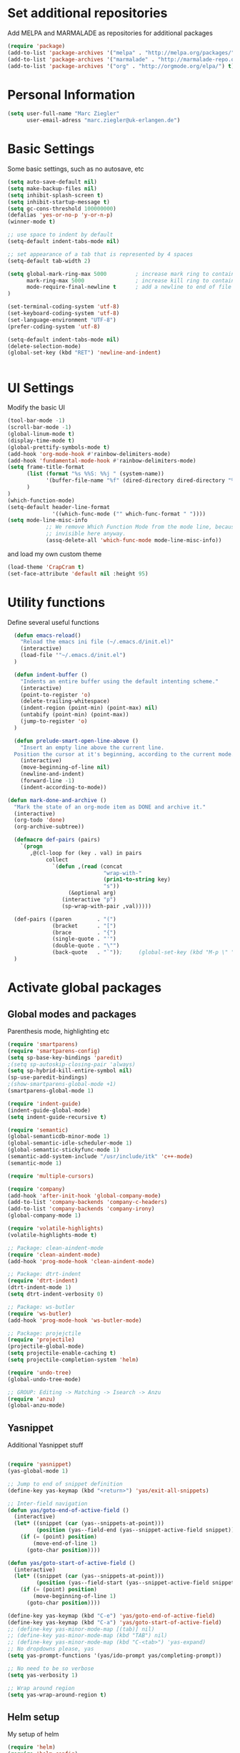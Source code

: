 * Set additional repositories
  Add MELPA and MARMALADE as repositories for additional packages
  #+BEGIN_SRC emacs-lisp
(require 'package)
(add-to-list 'package-archives '("melpa" . "http://melpa.org/packages/"))
(add-to-list 'package-archives '("marmalade" . "http://marmalade-repo.org/packages/"))
(add-to-list 'package-archives '("org" . "http://orgmode.org/elpa/") t)

  #+END_SRC
* Personal Information
  #+BEGIN_SRC emacs-lisp
    (setq user-full-name "Marc Ziegler"
          user-email-adress "marc.ziegler@uk-erlangen.de")
  #+END_SRC
* Basic Settings
  Some basic settings, such as no autosave, etc
  #+BEGIN_SRC emacs-lisp
(setq auto-save-default nil)
(setq make-backup-files nil)
(setq inhibit-splash-screen t)
(setq inhibit-startup-message t)
(setq gc-cons-threshold 100000000)
(defalias 'yes-or-no-p 'y-or-n-p)
(winner-mode t)

;; use space to indent by default
(setq-default indent-tabs-mode nil)

;; set appearance of a tab that is represented by 4 spaces
(setq-default tab-width 2)

(setq global-mark-ring-max 5000         ; increase mark ring to contains 5000 entries
      mark-ring-max 5000                ; increase kill ring to contains 5000 entries
      mode-require-final-newline t      ; add a newline to end of file
)

(set-terminal-coding-system 'utf-8)
(set-keyboard-coding-system 'utf-8)
(set-language-environment "UTF-8")
(prefer-coding-system 'utf-8)

(setq-default indent-tabs-mode nil)
(delete-selection-mode)
(global-set-key (kbd "RET") 'newline-and-indent)


  #+END_SRC

* UI Settings
  Modify the basic UI
  #+BEGIN_SRC emacs-lisp
  (tool-bar-mode -1)
  (scroll-bar-mode -1)
  (global-linum-mode t)
  (display-time-mode t)
  (global-prettify-symbols-mode t)
  (add-hook 'org-mode-hook #'rainbow-delimiters-mode)
  (add-hook 'fundamental-mode-hook #'rainbow-delimiters-mode)
  (setq frame-title-format
        (list (format "%s %%S: %%j " (system-name))
              '(buffer-file-name "%f" (dired-directory dired-directory "%b"))
        )
  )
  (which-function-mode)
  (setq-default header-line-format
                '((which-func-mode ("" which-func-format " "))))
  (setq mode-line-misc-info
              ;; We remove Which Function Mode from the mode line, because it's mostly
              ;; invisible here anyway.
              (assq-delete-all 'which-func-mode mode-line-misc-info))
  #+END_SRC
  and load my own custom theme
  #+BEGIN_SRC emacs-lisp
(load-theme 'CrapCram t)
(set-face-attribute 'default nil :height 95)
  #+END_SRC

* Utility functions
  Define several useful functions
  #+BEGIN_SRC emacs-lisp
    (defun emacs-reload()
      "Reload the emacs ini file (~/.emacs.d/init.el)"
      (interactive)
      (load-file '"~/.emacs.d/init.el")
    )

    (defun indent-buffer ()
      "Indents an entire buffer using the default intenting scheme."
      (interactive)
      (point-to-register 'o)
      (delete-trailing-whitespace)
      (indent-region (point-min) (point-max) nil)
      (untabify (point-min) (point-max))
      (jump-to-register 'o)
    )

    (defun prelude-smart-open-line-above ()
      "Insert an empty line above the current line.
    Position the cursor at it's beginning, according to the current mode."
      (interactive)
      (move-beginning-of-line nil)
      (newline-and-indent)
      (forward-line -1)
      (indent-according-to-mode))

  (defun mark-done-and-archive ()
    "Mark the state of an org-mode item as DONE and archive it."
    (interactive)
    (org-todo 'done)
    (org-archive-subtree))

    (defmacro def-pairs (pairs)
      `(progn
         ,@(cl-loop for (key . val) in pairs
              collect
                `(defun ,(read (concat
                                "wrap-with-"
                                (prin1-to-string key)
                                "s"))
                     (&optional arg)
                   (interactive "p")
                   (sp-wrap-with-pair ,val)))))

    (def-pairs ((paren        . "(")
                (bracket      . "[")
                (brace        . "{")
                (single-quote . "'")
                (double-quote . "\"")
                (back-quote   . "`"));     (global-set-key (kbd "M-p \" ") 'wrap-with-double-quotes)
    )

  #+END_SRC

* Activate global packages
** Global modes and packages
   Parenthesis mode, highlighting etc
   #+BEGIN_SRC emacs-lisp
     (require 'smartparens)
     (require 'smartparens-config)
     (setq sp-base-key-bindings 'paredit)
     ;(setq sp-autoskip-closing-pair 'always)
     (setq sp-hybrid-kill-entire-symbol nil)
     (sp-use-paredit-bindings)
     ;(show-smartparens-global-mode +1)
     (smartparens-global-mode 1)

     (require 'indent-guide)
     (indent-guide-global-mode)
     (setq indent-guide-recursive t)

     (require 'semantic)
     (global-semanticdb-minor-mode 1)
     (global-semantic-idle-scheduler-mode 1)
     (global-semantic-stickyfunc-mode 1)
     (semantic-add-system-include "/usr/include/itk" 'c++-mode)
     (semantic-mode 1)

     (require 'multiple-cursors)

     (require 'company)
     (add-hook 'after-init-hook 'global-company-mode)
     (add-to-list 'company-backends 'company-c-headers)
     (add-to-list 'company-backends 'company-irony)
     (global-company-mode 1)

     (require 'volatile-highlights)
     (volatile-highlights-mode t)

     ;; Package: clean-aindent-mode
     (require 'clean-aindent-mode)
     (add-hook 'prog-mode-hook 'clean-aindent-mode)

     ;; Package: dtrt-indent
     (require 'dtrt-indent)
     (dtrt-indent-mode 1)
     (setq dtrt-indent-verbosity 0)

     ;; Package: ws-butler
     (require 'ws-butler)
     (add-hook 'prog-mode-hook 'ws-butler-mode)

     ;; Package: projejctile
     (require 'projectile)
     (projectile-global-mode)
     (setq projectile-enable-caching t)
     (setq projectile-completion-system 'helm)

     (require 'undo-tree)
     (global-undo-tree-mode)

     ;; GROUP: Editing -> Matching -> Isearch -> Anzu
     (require 'anzu)
     (global-anzu-mode)

   #+END_SRC
** Yasnippet
   Additional Yasnippet stuff
   #+BEGIN_SRC emacs-lisp

      (require 'yasnippet)
      (yas-global-mode 1)

      ;; Jump to end of snippet definition
      (define-key yas-keymap (kbd "<return>") 'yas/exit-all-snippets)

      ;; Inter-field navigation
      (defun yas/goto-end-of-active-field ()
        (interactive)
        (let* ((snippet (car (yas--snippets-at-point)))
               (position (yas--field-end (yas--snippet-active-field snippet))))
          (if (= (point) position)
              (move-end-of-line 1)
            (goto-char position))))

      (defun yas/goto-start-of-active-field ()
        (interactive)
        (let* ((snippet (car (yas--snippets-at-point)))
               (position (yas--field-start (yas--snippet-active-field snippet))))
          (if (= (point) position)
              (move-beginning-of-line 1)
            (goto-char position))))

      (define-key yas-keymap (kbd "C-e") 'yas/goto-end-of-active-field)
      (define-key yas-keymap (kbd "C-a") 'yas/goto-start-of-active-field)
      ;; (define-key yas-minor-mode-map [(tab)] nil)
      ;; (define-key yas-minor-mode-map (kbd "TAB") nil)
      ;; (define-key yas-minor-mode-map (kbd "C-<tab>") 'yas-expand)
      ;; No dropdowns please, yas
      (setq yas-prompt-functions '(yas/ido-prompt yas/completing-prompt))

      ;; No need to be so verbose
      (setq yas-verbosity 1)

      ;; Wrap around region
      (setq yas-wrap-around-region t)
   #+END_SRC
** Helm setup
   My setup of helm
   #+BEGIN_SRC emacs-lisp
(require 'helm)
(require 'helm-config)
(require 'helm-google)
(require 'helm-flycheck)
(require 'helm-flyspell)
(require 'helm-company)

(when (executable-find "curl")
  (setq helm-google-suggest-use-curl-p t))

(setq helm-split-window-in-side-p           t ; open helm buffer inside current window, not occupy whole other window
      helm-move-to-line-cycle-in-source     t ; move to end or beginning of source when reaching top or bottom of source.
      helm-ff-search-library-in-sexp        t ; search for library in `require' and `declare-function' sexp.
      helm-scroll-amount                    8 ; scroll 8 lines other window using M-<next>/M-<prior>
      helm-ff-file-name-history-use-recentf t)

(helm-autoresize-mode t)

(setq helm-apropos-fuzzy-match t)
(setq helm-buffers-fuzzy-matching t
      helm-recentf-fuzzy-match    t)
(setq helm-semantic-fuzzy-match t
      helm-imenu-fuzzy-match    t)


;; Enable helm-gtags-mode
(require 'helm-gtags)

(setq
 helm-gtags-ignore-case t
 helm-gtags-auto-update t
 helm-gtags-use-input-at-cursor t
 helm-gtags-pulse-at-cursor t
 helm-gtags-prefix-key "\C-cg"
 helm-gtags-suggested-key-mapping t
 )

(add-hook 'dired-mode-hook 'helm-gtags-mode)
(add-hook 'eshell-mode-hook 'helm-gtags-mode)
(add-hook 'c-mode-hook 'helm-gtags-mode)
(add-hook 'c++-mode-hook 'helm-gtags-mode)

(require 'helm-grep)

(helm-mode 1)

   #+END_SRC
*** Helm Keybindings
    #+BEGIN_SRC emacs-lisp

(define-key helm-gtags-mode-map (kbd "C-c g a") 'helm-gtags-tags-in-this-function)
(define-key helm-gtags-mode-map (kbd "C-j") 'helm-gtags-select)
(define-key helm-gtags-mode-map (kbd "M-.") 'helm-gtags-dwim)
(define-key helm-gtags-mode-map (kbd "M-,") 'helm-gtags-pop-stack)
(define-key helm-gtags-mode-map (kbd "C-c <") 'helm-gtags-previous-history)
(define-key helm-gtags-mode-map (kbd "C-c >") 'helm-gtags-next-history)

(define-key helm-map (kbd "<tab>") 'helm-execute-persistent-action) ; rebihnd tab to do persistent action
(define-key helm-map (kbd "C-i") 'helm-execute-persistent-action) ; make TAB works in terminal
(define-key helm-map (kbd "C-z")  'helm-select-action) ; list actions using C-z

(define-key helm-grep-mode-map (kbd "<return>")  'helm-grep-mode-jump-other-window)
(define-key helm-grep-mode-map (kbd "n")  'helm-grep-mode-jump-other-window-forward)
(define-key helm-grep-mode-map (kbd "p")  'helm-grep-mode-jump-other-window-backward)

    #+END_SRC
** Magit
   #+BEGIN_SRC emacs-lisp
(require 'magit)
   #+END_SRC
* Programming Stuff
  We add modes for several programming languages and local keybindings
** C++-MODE
   #+BEGIN_SRC emacs-lisp
  ;; setup GDB
  (setq gdb-many-windows t ;; use gdb-many-windows by default
        gdb-show-main t  ;; Non-nil means display source file containing the main routine at startup
  )
  (setq
   c-default-style "linux"
  )
  (defun my-c-mode-common-hook ()
    ;; my customizations for all of c-mode and related modes
    (require 'ede)
    (global-ede-mode)
    (hs-minor-mode)
    (setq flycheck-checker 'c/c++-gcc)
    (flycheck-mode)
    (rainbow-delimiters-mode)
    (turn-on-auto-fill)
    (global-set-key [f6] 'run-cfile)
    (global-set-key [C-c C-y] 'uncomment-region)
    (irony-mode)
  )

  (add-hook 'c-mode-common-hook   'my-c-mode-common-hook)
  (add-hook 'c++-mode-hook 'irony-mode)
  (add-hook 'c-mode-hook 'irony-mode)
  (add-hook 'objc-mode-hook 'irony-mode)

   #+END_SRC

** MATLAB MODE
   #+BEGIN_SRC emacs-lisp
(add-hook 'matlab-mode-hook 'auto-complete-mode)
(add-hook 'matlab-mode-hook #'rainbow-delimiters-mode)
(add-to-list 'auto-mode-alist '("\\.m$" . matlab-mode))
   #+END_SRC

** JULIA MODE
   #+BEGIN_SRC emacs-lisp
(add-hook 'julia-mode-hook #'rainbow-delimiters-mode)
(add-to-list 'auto-mode-alist '("\\.jl$" . julia-mode))
   #+END_SRC


** LISP MODE
   #+BEGIN_SRC emacs-lisp
  (add-hook 'lisp-mode-hook #'rainbow-delimiters-mode)
  (add-to-list 'auto-mode-alist '("\\.el$" . lisp-mode))
   #+END_SRC

** GNUPLOT MODE
   #+BEGIN_SRC emacs-lisp
(autoload 'gnuplot-mode "gnuplot" "gnuplot major mode" t)
(autoload 'gnuplot-make-buffer "gnuplot" "open a buffer in gnuplot mode" t)

(add-to-list 'auto-mode-alist '("\\.gnu$" . gnuplot-mode))
(add-to-list 'auto-mode-alist '("\\.plt$" . gnuplot-mode))

(add-hook 'gnuplot-mode-hook
          (lambda () (local-set-key (kbd "C-c C-c") 'gnuplot-run-buffer)))
(add-hook 'gnuplot-mode-hook #'rainbow-delimiters-mode)
   #+END_SRC

** BASH MODE
   #+BEGIN_SRC emacs-lisp
(add-hook 'shell-script-mode-hook #'rainbow-delimiters-mode)
(add-hook 'shell-script-mode-hook #'rainbow-mode)
(add-hook 'sh-mode-hook #'rainbow-delimiters-mode)
(add-hook 'sh-mode-hook #'rainbow-mode)
   #+END_SRC

** AUCTEX
   Everything that corresponds to latex
   #+BEGIN_SRC emacs-lisp
(require 'company-auctex)
(company-auctex-init)
(setq-default TeX-engine 'xetex)
(setq latex-run-command "xelatex --shell-escape")
(setq-default TeX-PDF-mode t)
(setq-default TeX-master nil)
(add-hook 'TeX-mode-hook
          (lambda ()
      (flyspell-mode 1)
            (TeX-fold-mode 1)
            (add-hook 'find-file-hook 'TeX-fold-buffer t t)
      (local-set-key [C-tab] 'TeX-complete-symbol)
      (local-set-key [C-c C-g] 'TeX-kill-job)
      )
    )

(add-to-list 'auto-mode-alist '("\\.tex$" . TeX-mode))
(add-to-list 'auto-mode-alist '("\\.sty$" . TeX-mode))

(TeX-add-style-hook
 "latex"
 (lambda ()
   (LaTeX-add-environments
    '("frame" LaTeX-env-contents))))

(add-hook 'LaTeX-mode-hook 'turn-on-auto-fill)
(add-hook 'LaTeX-mode-hook
      (lambda()
        (local-set-key [C-tab] 'TeX-complete-symbol)))
(require 'auto-dictionary)
(add-hook 'flyspell-mode-hook (lambda () (auto-dictionary-mode 1)))
(add-hook 'TeX-mode-hook #'rainbow-delimiters-mode)
(setq TeX-view-program-selection
   (quote
    (((output-dvi style-pstricks)
      "dvips and gv")
     (output-dvi "xdvi")
     (output-pdf "Okular")
     (output-html "xdg-open"))))
(setq LaTeX-command-style (quote (("" "%(PDF)%(latex) --shell-escape %S%(PDFout)"))))

   #+END_SRC

* ORG-MODE
** My org-mode setup
   #+BEGIN_SRC emacs-lisp
    (require 'ox-reveal)
    (require 'ox-twbs)
;;    (require 'org-contacts)
    (setq org-directory "/home/zieglemc/Stuff/ToDo")

    (defun org-file-path (filename)
      "Return the absolute adress of an org file, given its relative name"
      (interactive)
      (concat (file-name-as-directory org-directory) filename)
      )

    (setq org-archive-location
          (concat (org-file-path "archive.org") "::* From %s" ))

    (setq org-reveal-root "file:///home/zieglemc/src/reveal.js-master/js/reveal.js")
    (add-to-list 'auto-mode-alist '("\\.org$" . org-mode))
    (add-to-list 'auto-mode-alist '("\\.todo$" . org-mode))

    (setq org-hide-leading-stars t)
    (setq org-ellipsis " ↷")
    (require 'org-bullets)
    (add-hook 'org-mode-hook (lambda () (org-bullets-mode 1)))


    (setq org-src-fontify-natively t)
    (setq org-src-tab-acts-natively t)

    (setq org-agenda-custom-commands
          '(("W" agenda "" ((org-agenda-ndays 21)))))

    (setq org-agenda-files (quote ("~/Stuff/ToDo/agenda.org" "~/Stuff/ToDo/worktime.org" "~/Stuff/ToDo/todo.org" "~/Stuff/ToDo/ideas.org" "~/Stuff/ToDo/to-read.org")))

    (setq org-agenda-files `(
              ,(org-file-path "worktime.org")
              ,(org-file-path "todo.org")
              ,(org-file-path "ideas.org")
              ,(org-file-path "to-read.org")
              ,(org-file-path "agenda.org")
              ,(org-file-path "contacts.org")))

    (define-key global-map "\C-c\C-x\C-s" 'mark-done-and-archive)

    (setq org-log-done 'time)

    (org-babel-do-load-languages 'org-babel-load-languages
                                 '((emacs-lisp . t) (ruby . t) (gnuplot . t) ))
    (setq org-confirm-babel-evaluate nil)

   #+END_SRC
** Org mode capture templates
   #+BEGIN_SRC emacs-lisp
    (setq org-capture-templates
          '(
            ("t" "Todo"
             entry
             (file (org-file-path "todo.org")))
            ("i" "Ideas"
             entry
             (file (org-file-path "ideas.org")))
            ("r" "To Read"
             checkitem
             (file (org-file-path "to-read.org")))
            ("h" "How-To"
             entry
             (file (org-file-path "how-to.org")))
            ))
  ;; (add-to-list 'org-capture-templates
  ;;              '("c" "Contacts" entry (file (org-file-path "contacts.org"))
  ;;                "* %(org-contacts-template-name)
  ;; :PROPERTIES:
  ;; :EMAIL: %(org-contacts-template-email)
  ;; :END:"))

   #+END_SRC
* Global Keybindings
** Personal keybindings
   #+BEGIN_SRC emacs-lisp
     ;; PACKAGE: comment-dwim-2
     (global-set-key (kbd "M-;") 'comment-dwim-2)

     (global-set-key (kbd "M-%") 'anzu-query-replace)
     (global-set-key (kbd "C-M-%") 'anzu-query-replace-regexp)

     (global-set-key (kbd "M-o") 'prelude-smart-open-line)

     (global-set-key (kbd "<f12>") 'eval-buffer)
     (global-set-key (kbd "<f5>") (lambda ()
                                    (interactive)
                                    (setq-local compilation-read-command nil)
                                    (call-interactively 'compile)))

     (fset 'make_newline
           [?\C-e tab return])

     (global-set-key (kbd "C-<return>") 'make_newline)

     (global-set-key "\C-x\\" 'indent-buffer)

     (global-set-key (kbd "RET") 'newline-and-indent)  ; automatically indent when press RET

     (global-set-key (kbd "C-<tab>") 'company-complete)
     (define-key global-map (kbd "C-.") 'company-files)

     (global-set-key (kbd "C-!") 'repeat)

     (global-set-key (kbd "C-x g") 'magit-status)

     (global-set-key (kbd "M-g <left>") 'windmove-left)
     (global-set-key (kbd "M-g <right>") 'windmove-right)
     (global-set-key (kbd "M-g <up>") 'windmove-up)
     (global-set-key (kbd "M-g <down>") 'windmove-down)
     (global-set-key (kbd "M-g <prior>") 'winner-undo)
     (global-set-key (kbd "M-g <next>") 'winner-redo)
     (define-key winner-mode-map (kbd "C-c <left>") nil)
     (define-key winner-mode-map (kbd "C-c <right>") nil)

     (global-set-key (kbd "C-x g") 'magit-status)

     ;; smartparens bindings
     (global-set-key (kbd "M-p a") 'sp-beginning-of-sexp)
     (global-set-key (kbd "M-p e") 'sp-end-of-sexp)
     (global-set-key (kbd "M-p <down>") 'sp-down-sexp)
     (global-set-key (kbd "M-p <up>") 'sp-up-sexp)
     (global-set-key (kbd "M-p f") 'sp-forward-sexp)
     (global-set-key (kbd "M-p b") 'sp-backward-sexp)
     (global-set-key (kbd "M-p n") 'sp-next-sexp)
     (global-set-key (kbd "M-p r") 'sp-rewrap-sexp)
     (global-set-key (kbd "M-p <left>") 'sp-backward-slurp-sexp)
     (global-set-key (kbd "M-p <right>") 'sp-forward-slurp-sexp)
     (global-set-key (kbd "M-p C-<left>") 'sp-backward-barf-sexp)
     (global-set-key (kbd "M-p C-<right>") 'sp-previous-barf-sexp)
     (define-key smartparens-mode-map (kbd "C-<left>") nil)
     (define-key smartparens-mode-map (kbd "C-<right>") nil)
     (global-set-key (kbd "M-p t") 'sp-transpose-sexp)
     (global-set-key (kbd "M-p k") 'sp-kill-sexp)
     (global-set-key (kbd "M-p ( ")  'wrap-with-parens)
     (global-set-key (kbd "M-p [ ")  'wrap-with-brackets)
     (global-set-key (kbd "M-p { ")  'wrap-with-braces)
     (global-set-key (kbd "M-p ' ")  'wrap-with-single-quotes)
     (global-set-key (kbd "M-p _ ")  'wrap-with-underscores)
     (global-set-key (kbd "M-p ` ")  'wrap-with-back-quotes)

     ;; multiple cursors
     (global-set-key (kbd "M-n <right>") 'mc/mark-next-like-this)
     (global-set-key (kbd "M-n <left>") 'mc/mark-previous-like-this)
     (global-set-key (kbd "M-n C-<right>") 'mc/skip-to-next-like-this)
     (global-set-key (kbd "M-n C-<left>") 'mc/skip-to-previous-like-this)
     (global-set-key (kbd "M-n <") 'mc/unmark-next-like-this)
     (global-set-key (kbd "M-n >") 'mc/unmark-previous-like-this)
     (global-set-key (kbd "M-n a") 'mc/mark-all-like-this)

   #+END_SRC
** Global Helm Keybindings
   #+BEGIN_SRC emacs-lisp
;; The default "C-x c" is quite close to "C-x C-c", which quits Emacs.
;; Changed to "C-c h". Note: We must set "C-c h" globally, because we
;; cannot change `helm-command-prefix-key' once `helm-config' is loaded.
(global-set-key (kbd "C-c h") 'helm-command-prefix)
(global-unset-key (kbd "C-x c"))

(global-set-key (kbd "M-x") 'helm-M-x)
(global-set-key (kbd "M-y") 'helm-show-kill-ring)
;(global-set-key (kbd "C-x b") 'helm-mini)
(global-set-key (kbd "C-x b") 'switch-to-buffer)
(global-set-key (kbd "C-x C-f") 'helm-find-files)
(global-set-key (kbd "C-h SPC") 'helm-all-mark-rings)
(global-set-key (kbd "C-c h o") 'helm-occur)

(global-set-key (kbd "C-c h C-c w") 'helm-wikipedia-suggest)

(global-set-key (kbd "C-c h x") 'helm-register)
;; (global-set-key (kbd "C-x r j") 'jump-to-register)

(define-key 'help-command (kbd "C-f") 'helm-apropos)
(define-key 'help-command (kbd "r") 'helm-info-emacs)
(define-key 'help-command (kbd "C-l") 'helm-locate-library)

(global-set-key (kbd "C-c h") 'helm-command-prefix)
(global-unset-key (kbd "C-x c"))

   #+END_SRC
** Global Org Keybindings
   #+BEGIN_SRC emacs-lisp
     (global-set-key "\C-cl" 'org-store-link)
     (global-set-key "\C-ca" 'org-agenda)
     (global-set-key "\C-cc" 'org-capture)
     (global-set-key "\C-cb" 'org-iswitchb)
     (global-set-key (kbd "C-c <left>") 'org-metaleft)
     (global-set-key (kbd "C-c <right>") 'org-metaright)
     (global-set-key (kbd "C-c <up>") 'org-metaup)
     (global-set-key (kbd "C-c <down>") 'org-metadown)
     (global-set-key (kbd "C-c S-<left>") 'org-metashiftleft)
     (global-set-key (kbd "C-c S-<right>") 'org-metashiftright)
     (global-set-key (kbd "C-c S-<up>") 'org-metashiftup)
     (global-set-key (kbd "C-c S-<down>") 'org-metashiftdown)
   #+END_SRC
** Global GDB/debugging Keybindings
   #+BEGIN_SRC emacs-lisp
     (global-set-key (kbd "<f10>") 'gud-cont)
     (global-set-key (kbd "<f9>") 'gud-step);; equiv matlab step in
     (global-set-key (kbd "<f8>") 'gud-next) ;; equiv matlab step 1
     (global-set-key (kbd "<f7>") 'gud-finish) ;; equiv matlab step out

     ;; this is down here because it destroyes parens matching and coloring
     (global-set-key (kbd "M-p \" ") 'wrap-with-double-quotes)
   #+END_SRC
